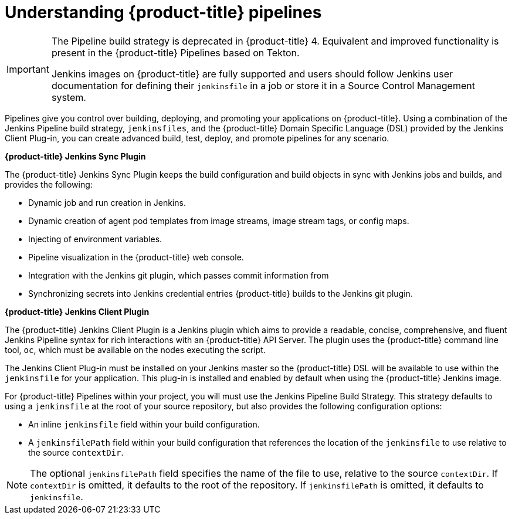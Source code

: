 // Module included in the following assemblies:
//* builds/build-strategies.adoc

:_content-type: CONCEPT
[id="builds-understanding-openshift-pipeline_{context}"]
= Understanding {product-title} pipelines

[IMPORTANT]
====
The Pipeline build strategy is deprecated in {product-title} 4. Equivalent and improved functionality is present in the {product-title} Pipelines based on Tekton.

Jenkins images on {product-title} are fully supported and users should follow Jenkins user documentation for defining their `jenkinsfile` in a job or store it in a Source Control Management system.
====

Pipelines give you control over building, deploying, and promoting your applications on {product-title}. Using a combination of the Jenkins Pipeline build strategy, `jenkinsfiles`, and the {product-title} Domain Specific Language (DSL) provided by the Jenkins Client Plug-in, you can create advanced build, test, deploy, and promote pipelines for any scenario.

*{product-title} Jenkins Sync Plugin*

The {product-title} Jenkins Sync Plugin keeps the build configuration and build objects in sync with Jenkins jobs and builds, and provides the following:

 * Dynamic job and run creation in Jenkins.
 * Dynamic creation of agent pod templates from image streams, image stream tags, or config maps.
 * Injecting of environment variables.
 * Pipeline visualization in the {product-title} web console.
 * Integration with the Jenkins git plugin, which passes commit information from
 * Synchronizing secrets into Jenkins credential entries {product-title} builds to the Jenkins git plugin.

*{product-title} Jenkins Client Plugin*

The {product-title} Jenkins Client Plugin is a Jenkins plugin which aims to provide a readable, concise, comprehensive, and fluent Jenkins Pipeline syntax for rich interactions with an {product-title} API Server. The plugin uses the {product-title} command line tool, `oc`, which must be available on the nodes executing the script.

The Jenkins Client Plug-in must be installed on your Jenkins master so the {product-title} DSL will be available to use within the `jenkinsfile` for your application. This plug-in is installed and enabled by default when using the {product-title} Jenkins image.

For {product-title} Pipelines within your project, you will must use the Jenkins Pipeline Build Strategy. This strategy defaults to using a `jenkinsfile` at the root of your source repository, but also provides the following configuration options:

* An inline `jenkinsfile` field within your build configuration.
* A `jenkinsfilePath` field within your build configuration that references the location of the `jenkinsfile` to use relative to the source `contextDir`.

[NOTE]
====
The optional `jenkinsfilePath` field specifies the name of the file to use, relative to the source `contextDir`. If `contextDir` is omitted, it defaults to the root of the repository. If `jenkinsfilePath` is omitted, it defaults to `jenkinsfile`.
====

